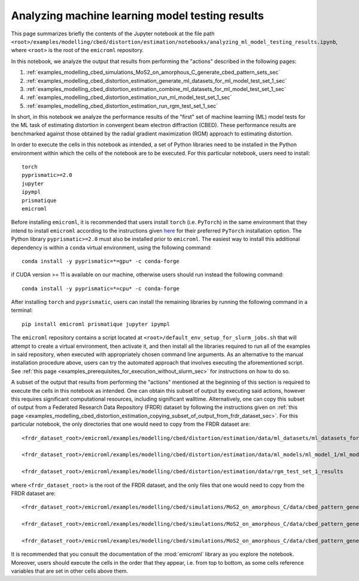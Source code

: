 .. _examples_modelling_cbed_distortion_estimation_analyzing_ml_model_testing_results_sec:

Analyzing machine learning model testing results
================================================

This page summarizes briefly the contents of the Jupyter notebook at the file
path
``<root>/examples/modelling/cbed/distortion/estimation/notebooks/analyzing_ml_model_testing_results.ipynb``,
where ``<root>`` is the root of the ``emicroml`` repository.

In this notebook, we analyze the output that results from performing the
"actions" described in the following pages:

1. :ref:`examples_modelling_cbed_simulations_MoS2_on_amorphous_C_generate_cbed_pattern_sets_sec`
2. :ref:`examples_modelling_cbed_distortion_estimation_generate_ml_datasets_for_ml_model_test_set_1_sec`
3. :ref:`examples_modelling_cbed_distortion_estimation_combine_ml_datasets_for_ml_model_test_set_1_sec`
4. :ref:`examples_modelling_cbed_distortion_estimation_run_ml_model_test_set_1_sec`
5. :ref:`examples_modelling_cbed_distortion_estimation_run_rgm_test_set_1_sec`

In short, in this notebook we analyze the performance results of the "first" set
of machine learning (ML) model tests for the ML task of estimating distortion in
convergent beam electron diffraction (CBED). These performance results are
benchmarked against those obtained by the radial gradient maximization (RGM)
approach to estimating distortion.

In order to execute the cells in this notebook as intended, a set of Python
libraries need to be installed in the Python environment within which the cells
of the notebook are to be executed. For this particular notebook, users need to
install::

  torch
  pyprismatic>=2.0
  jupyter
  ipympl
  prismatique
  emicroml

Before installing ``emicroml``, it is recommended that users install ``torch``
(i.e. ``PyTorch``) in the same environment that they intend to install
``emicroml`` according to the instructions given `here
<https://pytorch.org/get-started/locally/>`_ for their preferred ``PyTorch``
installation option. The Python library ``pyprismatic>=2.0`` must also be
installed prior to ``emicroml``. The easiest way to install this additional
dependency is within a ``conda`` virtual environment, using the following
command::

  conda install -y pyprismatic=*=gpu* -c conda-forge

if CUDA version >= 11 is available on our machine, otherwise users should run
instead the following command::

  conda install -y pyprismatic=*=cpu* -c conda-forge

After installing ``torch`` and ``pyprismatic``, users can install the remaining
libraries by running the following command in a terminal::

  pip install emicroml prismatique jupyter ipympl

The ``emicroml`` repository contains a script located at
``<root>/default_env_setup_for_slurm_jobs.sh`` that will attempt to create a
virtual environment, then activate it, and then install all the libraries
required to run all of the examples in said repository, when executed with
appropriately chosen command line arguments. As an alternative to the manual
installation procedure above, users can try the automated approach that involves
executing the aforementioned script. See :ref:`this page
<examples_prerequisites_for_execution_without_slurm_sec>` for instructions on
how to do so.

A subset of the output that results from performing the "actions" mentioned at
the beginning of this section is required to execute the cells in this notebook
as intended. One can obtain this subset of output by executing said actions,
however this requires significant computational resources, including significant
walltime. Alternatively, one can copy this subset of output from a Federated
Research Data Repository (FRDR) dataset by following the instructions given on
:ref:`this page
<examples_modelling_cbed_distortion_estimation_copying_subset_of_output_from_frdr_dataset_sec>`.
For this particular notebook, the only directories that one would need to copy
from the FRDR dataset are::

  <frdr_dataset_root>/emicroml/examples/modelling/cbed/distortion/estimation/data/ml_datasets/ml_datasets_for_ml_model_test_set_1

  <frdr_dataset_root>/emicroml/examples/modelling/cbed/distortion/estimation/data/ml_models/ml_model_1/ml_model_test_set_1_results

  <frdr_dataset_root>/emicroml/examples/modelling/cbed/distortion/estimation/data/rgm_test_set_1_results

where ``<frdr_dataset_root>`` is the root of the FRDR dataset, and the only
files that one would need to copy from the FRDR dataset are::

  <frdr_dataset_root>/emicroml/examples/modelling/cbed/simulations/MoS2_on_amorphous_C/data/cbed_pattern_generator_output/patterns_with_small_sized_disks/stem_sim_intensity_output.h5

  <frdr_dataset_root>/emicroml/examples/modelling/cbed/simulations/MoS2_on_amorphous_C/data/cbed_pattern_generator_output/patterns_with_medium_sized_disks/stem_sim_intensity_output.h5

  <frdr_dataset_root>/emicroml/examples/modelling/cbed/simulations/MoS2_on_amorphous_C/data/cbed_pattern_generator_output/patterns_with_large_sized_disks/stem_sim_intensity_output.h5

It is recommended that you consult the documentation of the :mod:`emicroml`
library as you explore the notebook. Moreover, users should execute the cells in
the order that they appear, i.e. from top to bottom, as some cells reference
variables that are set in other cells above them.
